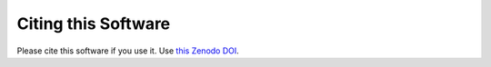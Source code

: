 Citing this Software
********************

Please cite this software if you use it.
Use `this Zenodo DOI <https://doi.org/10.5281/zenodo.6584662>`_.